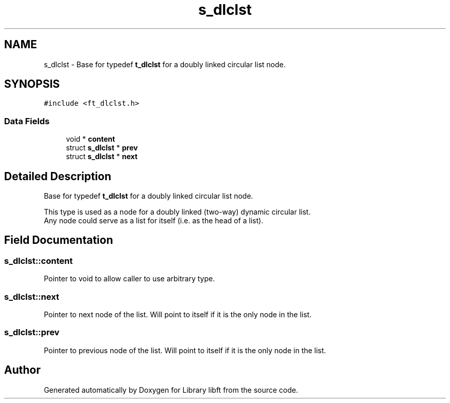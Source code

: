 .TH "s_dlclst" 3 "Thu Jul 25 2024" "Version 2024-07-25" "Library libft" \" -*- nroff -*-
.ad l
.nh
.SH NAME
s_dlclst \- Base for typedef \fBt_dlclst\fP for a doubly linked circular list node\&.  

.SH SYNOPSIS
.br
.PP
.PP
\fC#include <ft_dlclst\&.h>\fP
.SS "Data Fields"

.in +1c
.ti -1c
.RI "void * \fBcontent\fP"
.br
.ti -1c
.RI "struct \fBs_dlclst\fP * \fBprev\fP"
.br
.ti -1c
.RI "struct \fBs_dlclst\fP * \fBnext\fP"
.br
.in -1c
.SH "Detailed Description"
.PP 
Base for typedef \fBt_dlclst\fP for a doubly linked circular list node\&. 

This type is used as a node for a doubly linked (two-way) dynamic circular list\&. 
.br
 Any node could serve as a list for itself (i\&.e\&. as the head of a list)\&. 
.SH "Field Documentation"
.PP 
.SS "s_dlclst::content"
Pointer to void to allow caller to use arbitrary type\&. 
.SS "s_dlclst::next"
Pointer to next node of the list\&. Will point to itself if it is the only node in the list\&. 
.SS "s_dlclst::prev"
Pointer to previous node of the list\&. Will point to itself if it is the only node in the list\&. 

.SH "Author"
.PP 
Generated automatically by Doxygen for Library libft from the source code\&.
